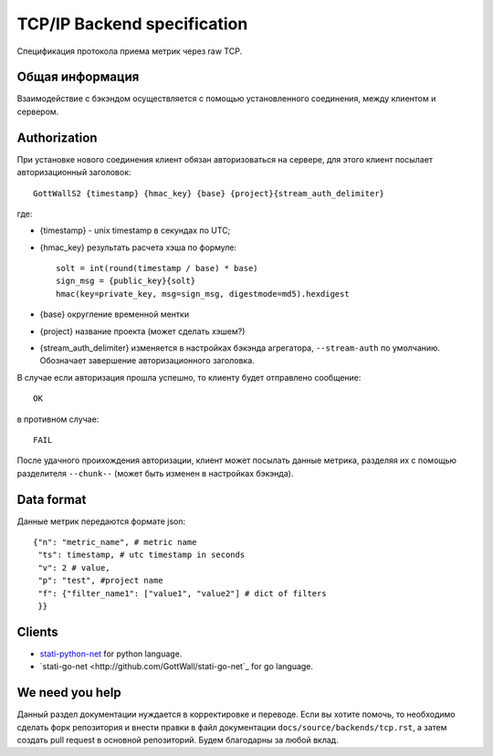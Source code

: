 TCP/IP Backend specification
=============================

Спецификация протокола приема метрик через raw TCP.

Общая информация
--------------------

Взаимодействие с бэкэндом осуществляется с помощью установленного соединения,
между клиентом и сервером.


Authorization
-------------

При установке нового соединения клиент обязан авторизоваться на сервере,
для этого клиент посылает авторизационный заголовок::

  GottWallS2 {timestamp} {hmac_key} {base} {project}{stream_auth_delimiter}

где:

- {timestamp} - unix timestamp в секундах по UTC;
- {hmac_key} результать расчета хэша по формуле::

	solt = int(round(timestamp / base) * base)
	sign_msg = {public_key}{solt}
	hmac(key=private_key, msg=sign_msg, digestmode=md5).hexdigest

- {base} округление временной ментки
- {project} название проекта (может сделать хэшем?)
- {stream_auth_delimiter} изменяется в настройках бэкэнда агрегатора,
  ``--stream-auth`` по умолчанию. Обозначает завершение авторизационного
  заголовка.

В случае если авторизация прошла успешно, то клиенту будет отправлено сообщение::

  OK

в противном случае::

  FAIL

После удачного проихождения авторизации, клиент может посылать данные метрика,
разделяя их с помощью разделителя ``--chunk--`` (может быть изменен в настройках бэкэнда).

Data format
-----------

Данные метрик передаются формате json::

  {"n": "metric_name", # metric name
   "ts": timestamp, # utc timestamp in seconds
   "v": 2 # value,
   "p": "test", #project name
   "f": {"filter_name1": ["value1", "value2"] # dict of filters
   }}


Clients
-------

- `stati-python-net <http://github.com/GottWall/stati-python-net>`_ for python language.
- `stati-go-net <http://github.com/GottWall/stati-go-net`_ for go language.


We need you help
----------------

Данный раздел документации нуждается в корректировке и переводе.
Если вы хотите помочь, то необходимо сделать форк репозитория и внести правки
в файл документации ``docs/source/backends/tcp.rst``, а затем создать pull request
в основной репозиторий. Будем благодарны за любой вклад.

